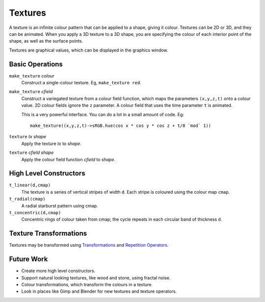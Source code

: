 Textures
========
A texture is an infinite colour pattern that can be applied to a shape,
giving it colour. Textures can be 2D or 3D, and they can be animated.
When you apply a 3D texture to a 3D shape, you are specifying the colour of each
interior point of the shape, as well as the surface points.

Textures are graphical values, which can be displayed in the graphics window.

.. _`colour value`: Colour.rst
.. _`shape`: Shapes.rst

Basic Operations
----------------
``make_texture`` *colour*
  Construct a single-colour texture.
  Eg, ``make_texture red``.

``make_texture`` *cfield*
  Construct a variegated texture from a colour field function,
  which maps the parameters ``(x,y,z,t)`` onto a colour value.
  2D colour fields ignore the ``z`` parameter.
  A colour field that uses the time parameter ``t`` is animated.
  
  This is a very powerful interface.
  You can do a lot in a small amount of code.
  Eg::
  
    make_texture((x,y,z,t)->sRGB.hue(cos x * cos y * cos z + t/8 `mod` 1))

``texture`` *tx* *shape*
  Apply the texture *tx* to *shape*.

``texture`` *cfield* *shape*
  Apply the colour field function *cfield* to *shape*.

High Level Constructors
-----------------------
``t_linear(d,cmap)``
  The texture is a series of vertical stripes of width ``d``.
  Each stripe is coloured using the colour map ``cmap``.

``t_radial(cmap)``
  A radial starburst pattern using cmap.

``t_concentric(d,cmap)``
  Concentric rings of colour taken from cmap; the cycle repeats in each circular band
  of thickness ``d``.

Texture Transformations
-----------------------
Textures may be transformed using `Transformations`_ and `Repetition Operators`_.

.. _`Transformations`: Transformations.rst
.. _`Repetition Operators`: Repetition.rst

Future Work
-----------
* Create more high level constructors.
* Support natural looking textures, like wood and stone, using fractal noise.
* Colour transformations, which transform the colours in a texture.
* Look in places like Gimp and Blender for new textures and texture operators.
